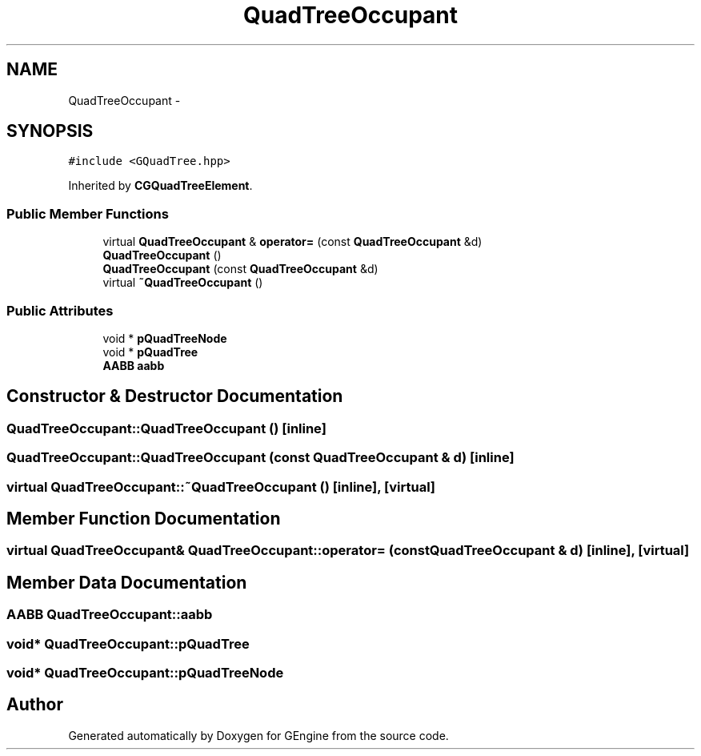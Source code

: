 .TH "QuadTreeOccupant" 3 "Sat Dec 26 2015" "Version v0.1" "GEngine" \" -*- nroff -*-
.ad l
.nh
.SH NAME
QuadTreeOccupant \- 
.SH SYNOPSIS
.br
.PP
.PP
\fC#include <GQuadTree\&.hpp>\fP
.PP
Inherited by \fBCGQuadTreeElement\fP\&.
.SS "Public Member Functions"

.in +1c
.ti -1c
.RI "virtual \fBQuadTreeOccupant\fP & \fBoperator=\fP (const \fBQuadTreeOccupant\fP &d)"
.br
.ti -1c
.RI "\fBQuadTreeOccupant\fP ()"
.br
.ti -1c
.RI "\fBQuadTreeOccupant\fP (const \fBQuadTreeOccupant\fP &d)"
.br
.ti -1c
.RI "virtual \fB~QuadTreeOccupant\fP ()"
.br
.in -1c
.SS "Public Attributes"

.in +1c
.ti -1c
.RI "void * \fBpQuadTreeNode\fP"
.br
.ti -1c
.RI "void * \fBpQuadTree\fP"
.br
.ti -1c
.RI "\fBAABB\fP \fBaabb\fP"
.br
.in -1c
.SH "Constructor & Destructor Documentation"
.PP 
.SS "QuadTreeOccupant::QuadTreeOccupant ()\fC [inline]\fP"

.SS "QuadTreeOccupant::QuadTreeOccupant (const \fBQuadTreeOccupant\fP & d)\fC [inline]\fP"

.SS "virtual QuadTreeOccupant::~QuadTreeOccupant ()\fC [inline]\fP, \fC [virtual]\fP"

.SH "Member Function Documentation"
.PP 
.SS "virtual \fBQuadTreeOccupant\fP& QuadTreeOccupant::operator= (const \fBQuadTreeOccupant\fP & d)\fC [inline]\fP, \fC [virtual]\fP"

.SH "Member Data Documentation"
.PP 
.SS "\fBAABB\fP QuadTreeOccupant::aabb"

.SS "void* QuadTreeOccupant::pQuadTree"

.SS "void* QuadTreeOccupant::pQuadTreeNode"


.SH "Author"
.PP 
Generated automatically by Doxygen for GEngine from the source code\&.
